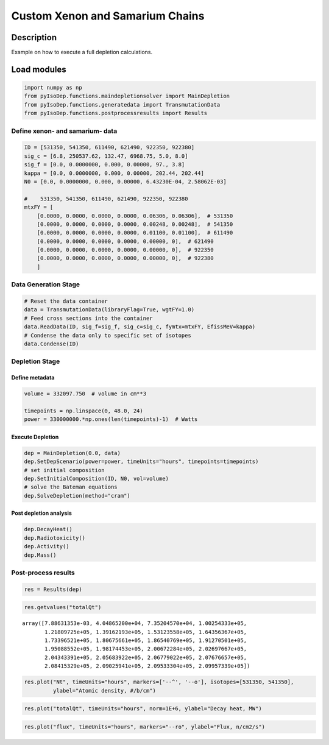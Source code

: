 .. _xenon_example:

Custom Xenon and Samarium Chains
================================

Description
-----------

Example on how to execute a full depletion calculations.

Load modules
------------

.. code::  

    import numpy as np
    from pyIsoDep.functions.maindepletionsolver import MainDepletion
    from pyIsoDep.functions.generatedata import TransmutationData
    from pyIsoDep.functions.postprocessresults import Results

Define xenon- and samarium- data
~~~~~~~~~~~~~~~~~~~~~~~~~~~~~~~~

.. code::  

    ID = [531350, 541350, 611490, 621490, 922350, 922380]
    sig_c = [6.8, 250537.62, 132.47, 6968.75, 5.0, 8.0]
    sig_f = [0.0, 0.0000000, 0.000, 0.00000, 97., 3.8]
    kappa = [0.0, 0.0000000, 0.000, 0.00000, 202.44, 202.44]
    N0 = [0.0, 0.0000000, 0.000, 0.00000, 6.43230E-04, 2.58062E-03]
    
    #    531350, 541350, 611490, 621490, 922350, 922380
    mtxFY = [
        [0.0000, 0.0000, 0.0000, 0.0000, 0.06306, 0.06306],  # 531350
        [0.0000, 0.0000, 0.0000, 0.0000, 0.00248, 0.00248],  # 541350
        [0.0000, 0.0000, 0.0000, 0.0000, 0.01100, 0.01100],  # 611490
        [0.0000, 0.0000, 0.0000, 0.0000, 0.00000, 0],  # 621490
        [0.0000, 0.0000, 0.0000, 0.0000, 0.00000, 0],  # 922350
        [0.0000, 0.0000, 0.0000, 0.0000, 0.00000, 0],  # 922380
        ]

Data Generation Stage
~~~~~~~~~~~~~~~~~~~~~

.. code::  

    # Reset the data container
    data = TransmutationData(libraryFlag=True, wgtFY=1.0)
    # Feed cross sections into the container
    data.ReadData(ID, sig_f=sig_f, sig_c=sig_c, fymtx=mtxFY, EfissMeV=kappa)
    # Condense the data only to specific set of isotopes
    data.Condense(ID)

Depletion Stage
~~~~~~~~~~~~~~~

Define metadata
^^^^^^^^^^^^^^^

.. code::  

    volume = 332097.750  # volume in cm**3
    
    timepoints = np.linspace(0, 48.0, 24)
    power = 330000000.*np.ones(len(timepoints)-1)  # Watts

Execute Depletion
^^^^^^^^^^^^^^^^^

.. code::  

    dep = MainDepletion(0.0, data)
    dep.SetDepScenario(power=power, timeUnits="hours", timepoints=timepoints)
    # set initial composition
    dep.SetInitialComposition(ID, N0, vol=volume)
    # solve the Bateman equations
    dep.SolveDepletion(method="cram")

Post depletion analysis
^^^^^^^^^^^^^^^^^^^^^^^

.. code::  

    dep.DecayHeat()
    dep.Radiotoxicity()
    dep.Activity()
    dep.Mass()

Post-process results
~~~~~~~~~~~~~~~~~~~~

.. code::  

    res = Results(dep)

.. code::  

    res.getvalues("totalQt")




.. parsed-literal::

    array([7.88631353e-03, 4.04865200e+04, 7.35204570e+04, 1.00254333e+05,
           1.21809725e+05, 1.39162193e+05, 1.53123558e+05, 1.64356367e+05,
           1.73396521e+05, 1.80675661e+05, 1.86540769e+05, 1.91270501e+05,
           1.95088552e+05, 1.98174453e+05, 2.00672284e+05, 2.02697667e+05,
           2.04343391e+05, 2.05683922e+05, 2.06779022e+05, 2.07676657e+05,
           2.08415329e+05, 2.09025941e+05, 2.09533304e+05, 2.09957339e+05])



.. code::  

    res.plot("Nt", timeUnits="hours", markers=['--^', '--o'], isotopes=[531350, 541350],
             ylabel="Atomic density, #/b/cm")



.. image:: custom_xenon_samarium_files/custom_xenon_samarium_21_0.png


.. code::  

    res.plot("totalQt", timeUnits="hours", norm=1E+6, ylabel="Decay heat, MW")



.. image:: custom_xenon_samarium_files/custom_xenon_samarium_22_0.png


.. code::  

    res.plot("flux", timeUnits="hours", markers="--ro", ylabel="Flux, n/cm2/s")



.. image:: custom_xenon_samarium_files/custom_xenon_samarium_23_0.png


